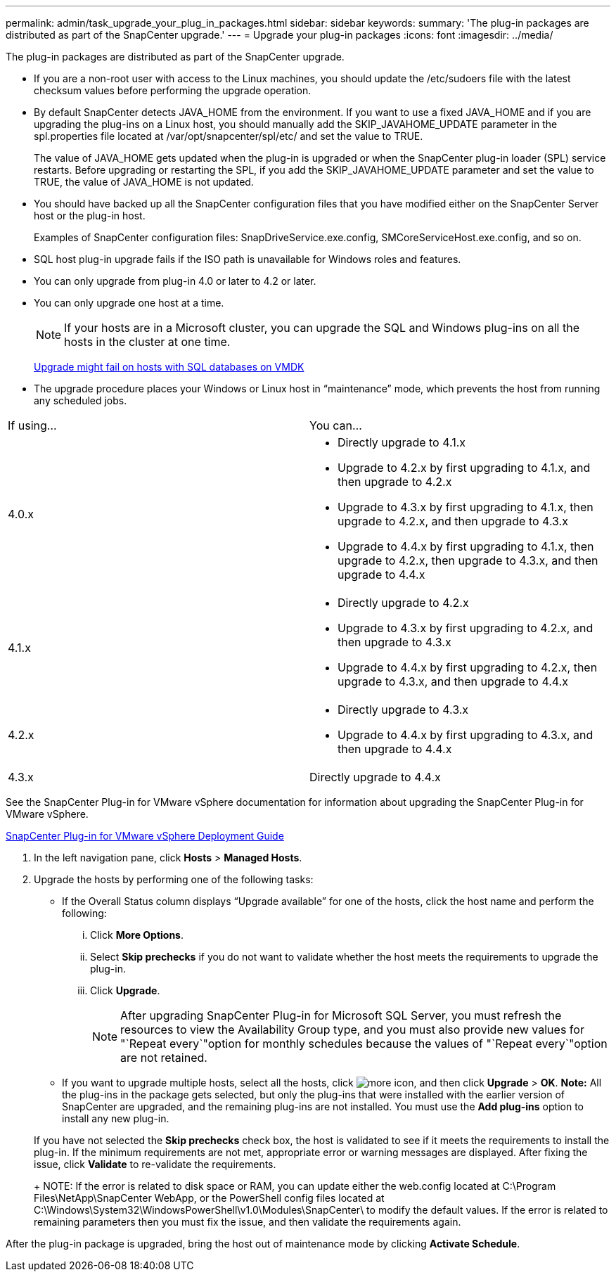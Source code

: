 ---
permalink: admin/task_upgrade_your_plug_in_packages.html
sidebar: sidebar
keywords: 
summary: 'The plug-in packages are distributed as part of the SnapCenter upgrade.'
---
= Upgrade your plug-in packages
:icons: font
:imagesdir: ../media/

[.lead]
The plug-in packages are distributed as part of the SnapCenter upgrade.

* If you are a non-root user with access to the Linux machines, you should update the /etc/sudoers file with the latest checksum values before performing the upgrade operation.
* By default SnapCenter detects JAVA_HOME from the environment. If you want to use a fixed JAVA_HOME and if you are upgrading the plug-ins on a Linux host, you should manually add the SKIP_JAVAHOME_UPDATE parameter in the spl.properties file located at /var/opt/snapcenter/spl/etc/ and set the value to TRUE.
+
The value of JAVA_HOME gets updated when the plug-in is upgraded or when the SnapCenter plug-in loader (SPL) service restarts. Before upgrading or restarting the SPL, if you add the SKIP_JAVAHOME_UPDATE parameter and set the value to TRUE, the value of JAVA_HOME is not updated.

* You should have backed up all the SnapCenter configuration files that you have modified either on the SnapCenter Server host or the plug-in host.
+
Examples of SnapCenter configuration files: SnapDriveService.exe.config, SMCoreServiceHost.exe.config, and so on.

* SQL host plug-in upgrade fails if the ISO path is unavailable for Windows roles and features.
* You can only upgrade from plug-in 4.0 or later to 4.2 or later.
* You can only upgrade one host at a time.
+
NOTE: If your hosts are in a Microsoft cluster, you can upgrade the SQL and Windows plug-ins on all the hosts in the cluster at one time.
+
https://kb.netapp.com/Advice_and_Troubleshooting/Data_Protection_and_Security/SnapCenter/Upgrading_the_plug-ins_for_Microsoft_Windows_and_Microsoft_SQL_Server_might_fail_on_a_host_with_SQL_database_on_VMDK[Upgrade might fail on hosts with SQL databases on VMDK]

* The upgrade procedure places your Windows or Linux host in "`maintenance`" mode, which prevents the host from running any scheduled jobs.

|===
| If using...| You can...
a|
4.0.x
a|

* Directly upgrade to 4.1.x
* Upgrade to 4.2.x by first upgrading to 4.1.x, and then upgrade to 4.2.x
* Upgrade to 4.3.x by first upgrading to 4.1.x, then upgrade to 4.2.x, and then upgrade to 4.3.x
* Upgrade to 4.4.x by first upgrading to 4.1.x, then upgrade to 4.2.x, then upgrade to 4.3.x, and then upgrade to 4.4.x

a|
4.1.x
a|

* Directly upgrade to 4.2.x
* Upgrade to 4.3.x by first upgrading to 4.2.x, and then upgrade to 4.3.x
* Upgrade to 4.4.x by first upgrading to 4.2.x, then upgrade to 4.3.x, and then upgrade to 4.4.x

a|
4.2.x
a|

* Directly upgrade to 4.3.x
* Upgrade to 4.4.x by first upgrading to 4.3.x, and then upgrade to 4.4.x

a|
4.3.x
a|
Directly upgrade to 4.4.x
|===
See the SnapCenter Plug-in for VMware vSphere documentation for information about upgrading the SnapCenter Plug-in for VMware vSphere.

https://docs.netapp.com/us-en/sc-plugin-vmware-vsphere/scpivs44_upgrade_overview.html[SnapCenter Plug-in for VMware vSphere Deployment Guide]

. In the left navigation pane, click *Hosts* > *Managed Hosts*.
. Upgrade the hosts by performing one of the following tasks:
 ** If the Overall Status column displays "`Upgrade available`" for one of the hosts, click the host name and perform the following:
  ... Click *More Options*.
  ... Select *Skip prechecks* if you do not want to validate whether the host meets the requirements to upgrade the plug-in.
  ... Click *Upgrade*.
+
NOTE: After upgrading SnapCenter Plug-in for Microsoft SQL Server, you must refresh the resources to view the Availability Group type, and you must also provide new values for "`Repeat every`"option for monthly schedules because the values of "`Repeat every`"option are not retained.
 ** If you want to upgrade multiple hosts, select all the hosts, click image:../media/more_icon.gif[], and then click *Upgrade* > *OK*.
*Note:* All the plug-ins in the package gets selected, but only the plug-ins that were installed with the earlier version of SnapCenter are upgraded, and the remaining plug-ins are not installed. You must use the *Add plug-ins* option to install any new plug-in.

+
If you have not selected the *Skip prechecks* check box, the host is validated to see if it meets the requirements to install the plug-in. If the minimum requirements are not met, appropriate error or warning messages are displayed. After fixing the issue, click *Validate* to re-validate the requirements.
+
NOTE: If the error is related to disk space or RAM, you can update either the web.config located at C:\Program Files\NetApp\SnapCenter WebApp, or the PowerShell config files located at C:\Windows\System32\WindowsPowerShell\v1.0\Modules\SnapCenter\ to modify the default values. If the error is related to remaining parameters then you must fix the issue, and then validate the requirements again.

After the plug-in package is upgraded, bring the host out of maintenance mode by clicking *Activate Schedule*.
